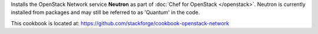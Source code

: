.. The contents of this file are included in multiple topics.
.. This file should not be changed in a way that hinders its ability to appear in multiple documentation sets.

Installs the OpenStack Network service **Neutron** as part of :doc:`Chef for OpenStack </openstack>`. Neutron is currently installed from packages and may still be referred to as 'Quantum' in the code.

This cookbook is located at: https://github.com/stackforge/cookbook-openstack-network

.. 
.. The following is commented out until there is content, after which they will probably be broken down into unique topics and then shared into the openstack.rst TOC structure, rather than be headers within the include_ topic patterns.
.. 
.. Requirements
.. -----------
.. 
.. Cookbooks
.. ++++++++++++
.. 
.. Recipes
.. ------------
.. 
.. Attributes
.. ++++++++++++
.. 
.. Usage
.. ------------
.. 
